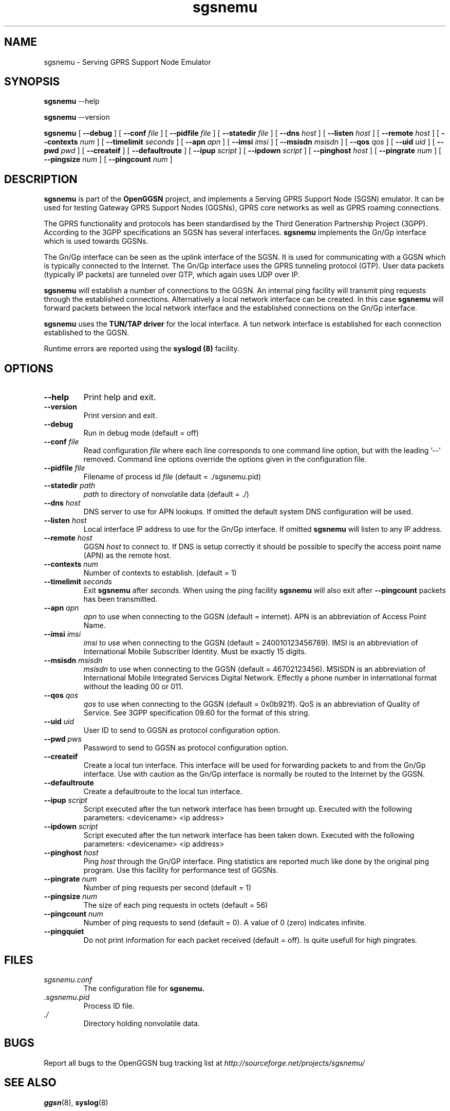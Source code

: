 
.\" * OpenGGSN - Gateway GPRS Support Node
.\" * Copyright (C) 2002, 2003 Mondru AB.
.\" * 
.\" * The contents of this file may be used under the terms of the GNU
.\" * General Public License Version 2, provided that the above copyright
.\" * notice and this permission notice is included in all copies or
.\" * substantial portions of the software.
.\" * 
.\" * The initial developer of the original code is
.\" * Jens Jakobsen <jj@openggsn.org>
.\" * 
.\" * Contributor(s):
.\" * 
.\" Manual page for ggsn
.\" SH section heading
.\" SS subsection heading
.\" LP paragraph
.\" IP indented paragraph
.\" TP hanging label

.TH sgsnemu 8 "July 2003"
.SH NAME
sgsnemu \- Serving GPRS Support Node Emulator
.SH SYNOPSIS
.B sgsnemu
\-\-help

.B sgsnemu
\-\-version

.B sgsnemu
[
.BI \-\-debug
] [
.BI \-\-conf " file"
] [
.BI \-\-pidfile " file"
] [
.BI \-\-statedir " file" 
] [ 
.BI \-\-dns " host"
] [ 
.BI \-\-listen " host" 
] [
.BI \-\-remote " host"
] [
.BI \-\-contexts " num"
] [
.BI \-\-timelimit " seconds" 
] [
.BI \-\-apn " apn"
] [
.BI \-\-imsi " imsi"
] [
.BI \-\-msisdn " msisdn"
] [
.BI \-\-qos " qos"
] [
.BI \-\-uid " uid"
] [
.BI \-\-pwd " pwd"
] [
.BI \-\-createif
] [
.BI \-\-defaultroute
] [
.BI \-\-ipup " script" 
] [
.BI \-\-ipdown " script" 
] [
.BI \-\-pinghost " host"
] [
.BI \-\-pingrate " num"
] [
.BI \-\-pingsize " num"
] [
.BI \-\-pingcount " num"
]
.SH DESCRIPTION
.B sgsnemu
is part of the 
.B OpenGGSN
project, and implements a Serving GPRS Support Node (SGSN)
emulator. It can be used for testing Gateway GPRS Support Nodes
(GGSNs), GPRS core networks as well as GPRS roaming connections.

The GPRS functionality and protocols has been standardised by the
Third Generation Partnership Project (3GPP). According to the 3GPP
specifications an SGSN has several interfaces.
.B sgsnemu
implements the Gn/Gp interface which is used towards GGSNs.

The Gn/Gp interface can be seen as the uplink interface of the
SGSN. It is used for communicating with a GGSN which is typically
connected to the Internet. The Gn/Gp interface uses the GPRS tunneling
protocol (GTP). User data packets (typically IP packets) are tunneled
over GTP, which again uses UDP over IP.


.B sgsnemu 
will establish a number of connections to the GGSN. An internal ping
facility will transmit ping requests through the established
connections. Alternatively a local network interface can be
created. In this case
.B sgsnemu
will forward packets between the local network interface and the
established connections on the Gn/Gp interface.

.B sgsnemu
uses the 
.B TUN/TAP driver
for the local interface. A tun network interface is established for
each connection established to the GGSN.

Runtime errors are reported using the
.B syslogd (8)
facility.


.SH OPTIONS
.TP
.BI --help
Print help and exit.

.TP
.BI --version
Print version and exit.

.TP
.BI --debug
Run in debug mode (default = off)

.TP
.BI --conf " file"
Read configuration 
.I file
where each line corresponds to one command line option, but with the
leading '--' removed. Command line options override the options given
in the configuration file.

.TP
.BI --pidfile " file"
Filename of process id 
.I file
(default = ./sgsnemu.pid)

.TP
.BI --statedir " path"
.I path
to directory of nonvolatile data (default = ./)

.TP
.BI --dns " host"
DNS server to use for APN lookups. If omitted the default system DNS
configuration will be used.

.TP
.BI --listen " host"
Local interface IP address to use for the Gn/Gp interface. If omitted
.B sgsnemu
will listen to any IP address.

.TP
.BI --remote " host"
GGSN 
.I host
to connect to. If DNS is setup correctly it should be possible to
specify the access point name (APN) as the remote host.

.TP
.BI --contexts " num"
Number of contexts to establish. (default = 1)

.TP
.BI --timelimit " seconds"
Exit 
.B sgsnemu
after 
.I seconds. 
When using the ping facility 
.B sgsnemu
will also exit after
.B --pingcount
packets has been transmitted.

.TP
.BI --apn " apn"
.I apn
to use when connecting to the GGSN (default = internet). APN is an
abbreviation of Access Point Name.

.TP
.BI --imsi " imsi"
.I imsi
to use when connecting to the GGSN (default = 240010123456789). IMSI
is an abbreviation of International Mobile Subscriber Identity. Must
be exactly 15 digits.

.TP
.BI --msisdn " msisdn"
.I msisdn
to use when connecting to the GGSN (default = 46702123456). MSISDN is
an abbreviation of International Mobile Integrated Services Digital
Network. Effectly a phone number in international format without the
leading 00 or 011.

.TP
.BI --qos " qos"
.I qos
to use when connecting to the GGSN (default = 0x0b921f). QoS is an
abbreviation of Quality of Service. See 3GPP specification 09.60 for
the format of this string.

.TP
.BI --uid " uid"
User ID to send to GGSN as protocol configuration option.

.TP
.BI --pwd " pws"
Password to send to GGSN as protocol configuration option.

.TP
.BI --createif
Create a local tun interface. This interface will be used for
forwarding packets to and from the Gn/Gp interface. Use with caution
as the Gn/Gp interface is normally be routed to the Internet by the
GGSN.

.TP
.BI --defaultroute
Create a defaultroute to the local tun interface.

.TP
.BI --ipup " script"
Script executed after the tun network interface has been brought up.
Executed with the following parameters: <devicename> <ip address>

.TP
.BI --ipdown " script"
Script executed after the tun network interface has been taken down.
Executed with the following parameters: <devicename> <ip address>

.TP
.BI --pinghost " host"
Ping
.I host
through the Gn/GP interface. Ping statistics are reported much like
done by the original ping program. Use this facility for performance
test of GGSNs.

.TP
.BI --pingrate " num"
Number of ping requests per second (default = 1)

.TP
.BI --pingsize " num"
The size of each ping requests in octets (default = 56)


.TP
.BI --pingcount " num"
Number of ping requests to send (default = 0). A value of 0 (zero)
indicates infinite.

.TP
.BI --pingquiet
Do not print information for each packet received (default = off). Is
quite usefull for high pingrates.


.SH FILES
.I sgsnemu.conf
.RS
The configuration file for
.B sgsnemu.
.RE
.I .sgsnemu.pid
.RS
Process ID file.
.RE
.I ./
.RS
Directory holding nonvolatile data.
.RE

.SH BUGS
Report all bugs to the OpenGGSN bug tracking list at 
.I http://sourceforge.net/projects/sgsnemu/


.SH "SEE ALSO"
.BR ggsn (8), 
.BR syslog (8)

.SH NOTES 
.LP

Besides the long options documented in this man page
.B sgsnemu
also accepts a number of short options with the same functionality. Use
.B sgsnemu --help
for a full list of all the available options.

The TUN/TAP driver is required for proper operation of
.B sgsnemu. 
For linux kernels later than 2.4.7 the TUN/TAP driver is included in
the kernel, but typically needs to be loaded manually with
.B modprobe tun.
For automatic loading the line
.B alias char-major-10-200 tun
can be added to
.B /etc/modules.conf.
For other platforms see
.I http://vtun.sourceforge.net/tun/
for information on how to install and configure the tun driver.

.B sgsnemu 
uses the GPRS Tunneling Protocol (GTP) as specified by the Third
Generation Partnership Project (3GPP). 3GPP protocols specifications
can be found at
.I http://www.3gpp.org

.SH COPYRIGHT

Copyright (C) 2002, 2003 by Mondru AB.

The contents of this file may be used under the terms of the GNU
General Public License Version 2, provided that the above copyright
notice and this permission notice is included in all copies or
substantial portions of the software.

.SH AUTHORS
Jens Jakobsen <jj@openggsn.org>
